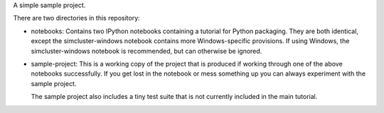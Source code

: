 A simple sample project.

.. image:: https://travis-ci.org/iguananaut/simcluster.svg
    :target: https://travis-ci.org/iguananaut/simcluster

There are two directories in this repository:

- notebooks: Contains two IPython notebooks containing a tutorial for Python
  packaging. They are both identical, except the simcluster-windows notebook
  contains more Windows-specific provisions.  If using Windows, the
  simcluster-windows notebook is recommended, but can otherwise be ignored.

- sample-project: This is a working copy of the project that is produced if
  working through one of the above notebooks successfully.  If you get lost in
  the notebook or mess something up you can always experiment with the sample
  project.

  The sample project also includes a tiny test suite that is not currently
  included in the main tutorial.
